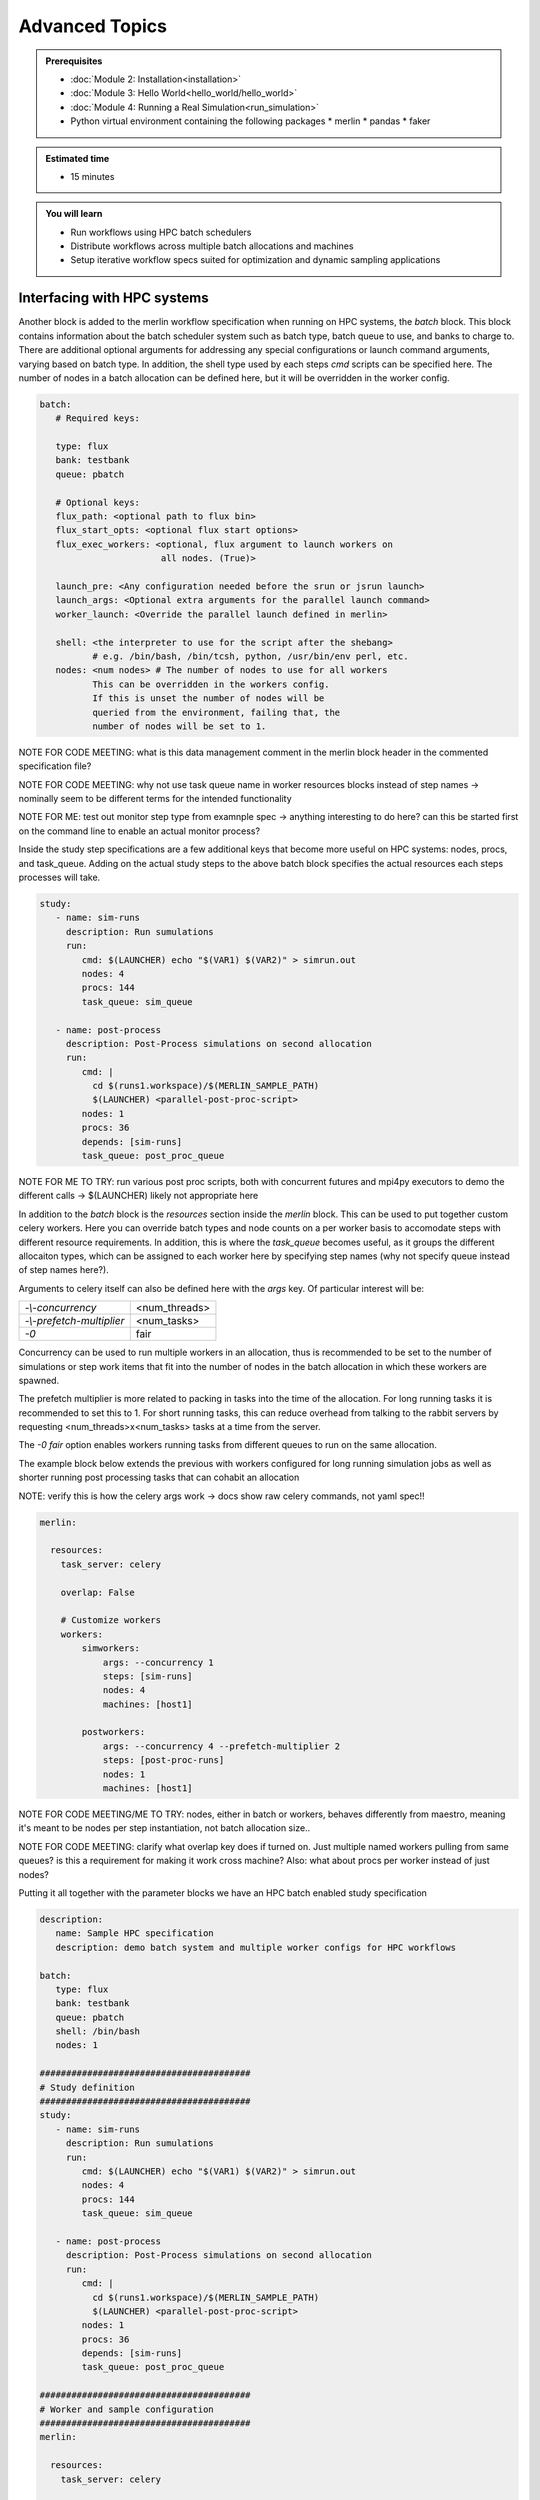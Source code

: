 Advanced Topics
===============
.. admonition:: Prerequisites

      * :doc:`Module 2: Installation<installation>`
      * :doc:`Module 3: Hello World<hello_world/hello_world>`
      * :doc:`Module 4: Running a Real Simulation<run_simulation>`
      * Python virtual environment containing the following packages
        * merlin
        * pandas
        * faker
          
.. admonition:: Estimated time

      * 15 minutes

.. admonition:: You will learn

      * Run workflows using HPC batch schedulers
      * Distribute workflows across multiple batch allocations and machines
      * Setup iterative workflow specs suited for optimization and dynamic sampling applications

Interfacing with HPC systems
++++++++++++++++++++++++++++

Another block is added to the merlin workflow specification when running on HPC systems,
the `batch` block.  This block contains information about the batch scheduler system such
as batch type, batch queue to use, and banks to charge to.  There are additional optional
arguments for addressing any special configurations or launch command arguments, varying
based on batch type.  In addition, the shell type used by each steps `cmd` scripts can
be specified here.  The number of nodes in a batch allocation can be defined here, but it
will be overridden in the worker config.

.. code-block:: yaml

   batch:
      # Required keys:
   
      type: flux
      bank: testbank
      queue: pbatch

      # Optional keys:   
      flux_path: <optional path to flux bin>
      flux_start_opts: <optional flux start options>
      flux_exec_workers: <optional, flux argument to launch workers on 
                          all nodes. (True)>
      
      launch_pre: <Any configuration needed before the srun or jsrun launch>
      launch_args: <Optional extra arguments for the parallel launch command>
      worker_launch: <Override the parallel launch defined in merlin>
      
      shell: <the interpreter to use for the script after the shebang>
             # e.g. /bin/bash, /bin/tcsh, python, /usr/bin/env perl, etc.
      nodes: <num nodes> # The number of nodes to use for all workers
             This can be overridden in the workers config.
             If this is unset the number of nodes will be
             queried from the environment, failing that, the
             number of nodes will be set to 1.


NOTE FOR CODE MEETING: what is this data management comment in the merlin block header
in the commented specification file?

NOTE FOR CODE MEETING: why not use task queue name in worker resources blocks instead
of step names -> nominally seem to be different terms for the intended functionality

NOTE FOR ME: test out monitor step type from examnple spec -> anything interesting
to do here? can this be started first on the command line to enable an actual monitor
process?

Inside the study step specifications are a few additional keys that become more useful
on HPC systems: nodes, procs, and task_queue.  Adding on the actual study steps to the
above batch block specifies the actual resources each steps processes will take.

.. code-block:: yaml
                
   study:
      - name: sim-runs
        description: Run sumulations
        run:
           cmd: $(LAUNCHER) echo "$(VAR1) $(VAR2)" > simrun.out
           nodes: 4
           procs: 144
           task_queue: sim_queue
  
      - name: post-process
        description: Post-Process simulations on second allocation
        run:
           cmd: |
             cd $(runs1.workspace)/$(MERLIN_SAMPLE_PATH)
             $(LAUNCHER) <parallel-post-proc-script>
           nodes: 1
           procs: 36
           depends: [sim-runs]
           task_queue: post_proc_queue

NOTE FOR ME TO TRY: run various post proc scripts, both with concurrent futures
and mpi4py executors to demo the different calls -> $(LAUNCHER) likely not appropriate here

In addition to the `batch` block is the `resources` section inside the `merlin` block.
This can be used to put together custom celery workers.  Here you can override batch
types and node counts on a per worker basis to accomodate steps with different
resource requirements.  In addition, this is where the `task_queue` becomes useful, as
it groups the different allocaiton types, which can be assigned to each worker here
by specifying step names (why not specify queue instead of step names here?).

.. code-block::yaml

  merlin:

    resources:
      task_server: celery

      # Flag to determine if multiple workers can pull tasks
      # from overlapping queues. (default = False)
      overlap: False

      # Customize workers. Workers can have any user-defined name
      #  (e.g., simworkers, learnworkers, ...)
      workers:
          simworkers:
              args: <celery worker args> # <optional>
              steps: [sim-runs]          # <optional> [all] if none specified
              nodes: 4                   # optional
              machines: [host1]          # <optional>

Arguments to celery itself can also be defined here with the `args` key.  Of particular
interest will be:

=========================  =============
`-\\-concurrency`          <num_threads>
                           
`-\\-prefetch-multiplier`  <num_tasks>
                           
`-0`                       fair
=========================  =============

Concurrency can be used to run multiple workers in an allocation, thus is recommended to be
set to the number of simulations or step work items that fit into the number of nodes in the
batch allocation in which these workers are spawned.

The prefetch multiplier is more related to packing in tasks into the time of the allocation.
For long running tasks it is recommended to set this to 1.  For short running tasks, this
can reduce overhead from talking to the rabbit servers by requesting <num_threads>x<num_tasks>
tasks at a time from the server.

The `-0 fair` option enables workers running tasks from different queues to run on the same
allocation.

The example block below extends the previous with  workers configured for long running
simulation jobs as well as shorter running post processing tasks that can cohabit an allocation

NOTE: verify this is how the celery args work -> docs show raw celery commands, not yaml spec!!

.. code-block:: yaml
                
  merlin:

    resources:
      task_server: celery

      overlap: False

      # Customize workers
      workers:
          simworkers:
              args: --concurrency 1
              steps: [sim-runs]      
              nodes: 4               
              machines: [host1]      

          postworkers:
              args: --concurrency 4 --prefetch-multiplier 2
              steps: [post-proc-runs]
              nodes: 1               
              machines: [host1]      

              
NOTE FOR CODE MEETING/ME TO TRY: nodes, either in batch or workers, behaves differently from
maestro, meaning it's meant to be nodes per step instantiation, not batch allocation size..

NOTE FOR CODE MEETING: clarify what overlap key does if turned on.  Just multiple named workers
pulling from same queues?  is this a requirement for making it work cross machine?
Also: what about procs per worker instead of just nodes?

Putting it all together with the parameter blocks we have an HPC batch enabled study specification

.. code-block:: yaml

   description:
      name: Sample HPC specification
      description: demo batch system and multiple worker configs for HPC workflows
 
   batch:
      type: flux
      bank: testbank
      queue: pbatch
      shell: /bin/bash
      nodes: 1

   ########################################
   # Study definition
   ########################################
   study:
      - name: sim-runs
        description: Run sumulations
        run:
           cmd: $(LAUNCHER) echo "$(VAR1) $(VAR2)" > simrun.out
           nodes: 4
           procs: 144
           task_queue: sim_queue
  
      - name: post-process
        description: Post-Process simulations on second allocation
        run:
           cmd: |
             cd $(runs1.workspace)/$(MERLIN_SAMPLE_PATH)
             $(LAUNCHER) <parallel-post-proc-script>
           nodes: 1
           procs: 36
           depends: [sim-runs]
           task_queue: post_proc_queue
           
   ########################################
   # Worker and sample configuration
   ########################################  
   merlin:
  
     resources:
       task_server: celery
  
       overlap: False
  
       # Customize workers
       workers:
           simworkers:
               args: --concurrency 1
               steps: [sim-runs]      
               nodes: 4               
               machines: [host1]      
  
           postworkers:
               args: --concurrency 4 --prefetch-multiplier 2
               steps: [post-proc-runs]
               nodes: 1               
               machines: [host1]
  
     ###################################################
     samples:
       column_labels: [VAR1, VAR2]
       file: $(SPECROOT)/samples.npy
       generate:
         cmd: |
         python $(SPECROOT)/make_samples.py -dims 2 -n 10 -outfile=$(INPUT_PATH)/samples.npy "[(1.3, 1.3, 'linear'), (3.3, 3.3, 'linear')]"

NOTE FOR ME: replace samples/step cmds with something else that's more interesting
maybe use faker and use post-process to look at statistics of the names generated off of
10k samples or something? -> could extend it to multiple sample counts, scaling up until
repeats start showing up to estimate total number of names in the dict it uses?
Also could do something with monte carlo methods or fractals?

The actual invocation of this workflow can be handled multiple ways: manually launch batch
allocations before starting workers, or use Maestro to automate everything:

...

NOTES: encode virtual envs in the spec/workflow: only the first call to merlin run will
get the host venv, subsequent ones

RECURSIVE WORKFLOWS: if exit condition isn't working, terminating workers can be difficult
- have another shell open at least to purge the queues and stop the workers

When running new workflows, be careful with the path: otherwise it will run it in that step
Can info message spam be reduced?  -> nice to see just the echo/print output in the commands...

Multi-machine workflows
+++++++++++++++++++++++

Spreading this workflow across multiple machines is a simple modification of the above workflow:
simply add additional host names to machines list in the worker config.  The caveats for this
distribution is that all systems will need to have access to the same workspace/filesystem, as
well as use the same scheduler types (VERIFY THIS).  The following resource block demonstrates
using one host for larger simulation steps, and a second host for the smaller post processing
steps.

.. code-block::yaml

   ########################################
   # Worker and sample configuration
   ########################################  
   merlin:
  
     resources:
       task_server: celery
  
       overlap: False
  
       # Customize workers
       workers:
           simworkers:
               args: --concurrency 1
               steps: [sim-runs]      
               nodes: 4               
               machines: [host1]      
  
           postworkers:
               args: --concurrency 4 --prefetch-multiplier 2
               steps: [post-proc-runs]
               nodes: 1               
               machines: [host2]


Dynamic task queueing and sampling
++++++++++++++++++++++++++++++++++

Plan:
 - using recursion, call merlin run again
 - also spawn additional batch allocations with maestro
 - key feature: use maestro param to control iterations
   - each recursive call uses pgen to subtract one from it

Updated plan:
 - have post step call merlin run again
 - workers shoudl continue pulling from the same queues
 - verify that run-workers doesn't need to be called again in the first merlin spec
 - use restart functionality on the maestro spec to reopen batch allocations
 - use of exit keys to control the logic?
 - use command line variable overriding to control iterations, not maestro params

Iterative workflows, such as optimization or machine learning, can be implemented
in merlin via recursive workflow specifications that use dynamic task queueing.
The example spec below is a simple implementation of this using an iteration counter
`$(ITER)` and a predetermined limit, `$(MAX_ITER)` to limit the number of times
to generate new samples and spawn a new instantiation of the workflow.  The iteration
counter takes advantage of the ability to override workflow variables on the command line.

.. literalinclude :: faker_demo.yaml
   :language: yaml

The workflow itself isn't doing anything practical; it's simply repeatedly sampling from
a fake name generator in an attempt to count the number of unique names that are possible.
The figure below shows 5 iterations of 100 samples
